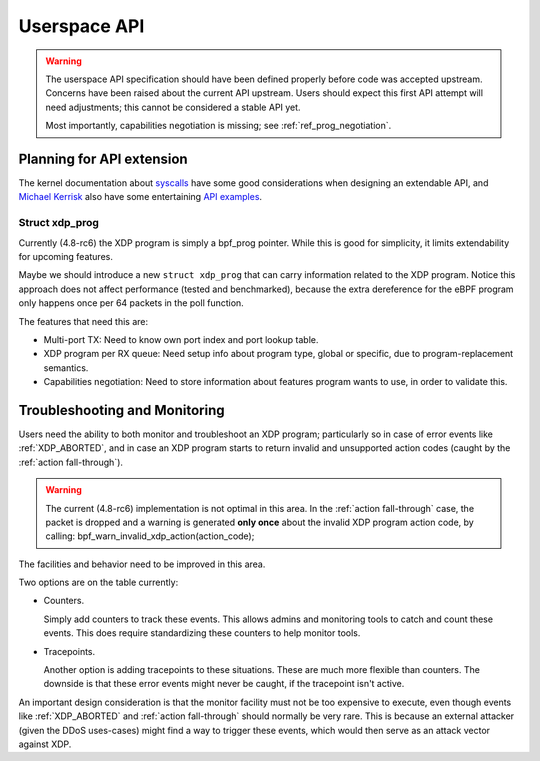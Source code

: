=============
Userspace API
=============

.. Warning::

   The userspace API specification should have been defined properly
   before code was accepted upstream.  Concerns have been raised about
   the current API upstream.  Users should expect this first API
   attempt will need adjustments; this cannot be considered a stable
   API yet.

   Most importantly, capabilities negotiation is missing;
   see :ref:`ref_prog_negotiation`.


Planning for API extension
==========================

The kernel documentation about `syscalls`_ have some good
considerations when designing an extendable API, and `Michael Kerrisk`_
also have some entertaining `API examples`_.

.. _syscalls:
   https://github.com/torvalds/linux/blob/master/Documentation/adding-syscalls.txt

.. _API examples: http://man7.org/conf/index.html

.. _Michael Kerrisk: http://man7.org/

Struct xdp_prog
---------------

Currently (4.8-rc6) the XDP program is simply a bpf_prog pointer.
While this is good for simplicity, it limits extendability for
upcoming features.

Maybe we should introduce a new ``struct xdp_prog`` that can carry
information related to the XDP program.  Notice this approach does
not affect performance (tested and benchmarked), because the extra
dereference for the eBPF program only happens once per 64 packets in
the poll function.

The features that need this are:

* Multi-port TX:
  Need to know own port index and port lookup table.

* XDP program per RX queue:
  Need setup info about program type, global or specific, due to
  program-replacement semantics.

* Capabilities negotiation:
  Need to store information about features program wants to use,
  in order to validate this.

.. TODO:: How kernel devel works: This new ``struct xdp_prog``
   feature cannot go into the kernel before one of the three users of
   the struct is also implemented.  (Note, Jesper has implemented this
   struct change and has even benchmarked that it does not hurt
   performance).


.. _`Troubleshooting and Monitoring`:

Troubleshooting and Monitoring
==============================

Users need the ability to both monitor and troubleshoot an XDP
program; particularly so in case of error events like :ref:`XDP_ABORTED`,
and in case an XDP program starts to return invalid and unsupported
action codes (caught by the :ref:`action fall-through`).

.. Warning::

   The current (4.8-rc6) implementation is not optimal in this area.
   In the :ref:`action fall-through` case, the packet is dropped and a
   warning is generated **only once** about the invalid XDP program
   action code, by calling: bpf_warn_invalid_xdp_action(action_code);

The facilities and behavior need to be improved in this area.

Two options are on the table currently:

* Counters.

  Simply add counters to track these events.  This allows admins and
  monitoring tools to catch and count these events.  This does require
  standardizing these counters to help monitor tools.

* Tracepoints.

  Another option is adding tracepoints to these situations.  These are
  much more flexible than counters.  The downside is that these error
  events might never be caught, if the tracepoint isn't active.

An important design consideration is that the monitor facility must
not be too expensive to execute, even though events like :ref:`XDP_ABORTED`
and :ref:`action fall-through` should normally be very rare.  This is
because an external attacker (given the DDoS uses-cases) might find a
way to trigger these events, which would then serve as an attack
vector against XDP.

